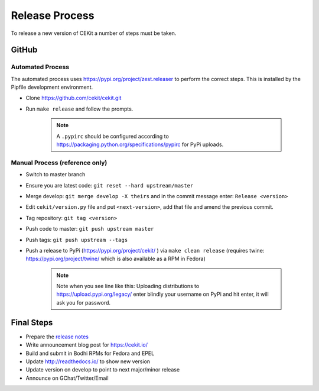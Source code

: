 Release Process
=========================

To release a new version of CEKit a number of steps must be taken.



GitHub
------------

Automated Process
^^^^^^^^^^^^^^^^^^

The automated process uses https://pypi.org/project/zest.releaser to perform the correct steps. This is installed by the Pipfile development environment.

* Clone https://github.com/cekit/cekit.git
* Run ``make release`` and follow the prompts.


    .. note:: A ``.pypirc`` should be configured according to https://packaging.python.org/specifications/pypirc for PyPi uploads.

Manual Process (reference only)
^^^^^^^^^^^^^^^^^^^^^^^^^^^^^^^^^^^^

* Switch to master branch
+ Ensure you are latest code: ``git reset --hard upstream/master``
* Merge develop: ``git merge develop -X theirs`` and in the commit message enter: ``Release <version>``
* Edit ``cekit/version.py`` file and put ``<next-version>``, add that file and amend the previous commit.
* Tag repository: ``git tag <version>``
* Push code to master: ``git push upstream master``
* Push tags: ``git push upstream --tags``
* Push a release to PyPi (https://pypi.org/project/cekit/ ) via ``make clean release`` (requires twine: https://pypi.org/project/twine/ which is also available as a RPM in Fedora)

    .. note::
        Note when you see line like this: Uploading distributions to https://upload.pypi.org/legacy/ enter blindly your username on PyPi and hit enter, it will ask you for password.


Final Steps
-------------

* Prepare the `release notes <https://github.com/cekit/cekit/releases>`__
* Write announcement blog post for https://cekit.io/
* Build and submit in Bodhi RPMs for Fedora and EPEL
* Update http://readthedocs.io/ to show new version
* Update version on develop to point to next major/minor release
* Announce on GChat/Twitter/Email
